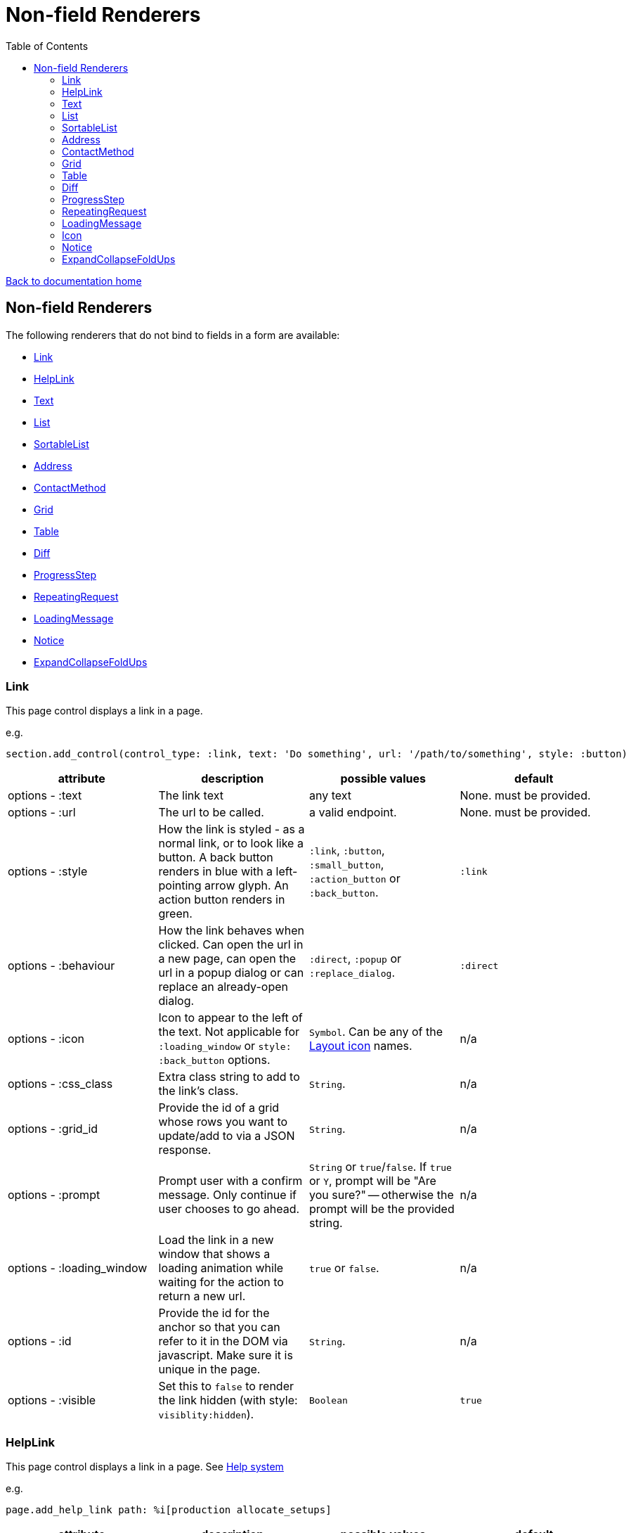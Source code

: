 = Non-field Renderers
:toc:

link:/developer_documentation/start.adoc[Back to documentation home]

== Non-field Renderers

The following renderers that do not bind to fields in a form are available:

* <<Link>>
* <<HelpLink>>
* <<Text>>
* <<List>>
* <<SortableList>>
* <<Address>>
* <<ContactMethod>>
* <<Grid>>
* <<Table>>
* <<Diff>>
* <<ProgressStep>>
* <<RepeatingRequest>>
* <<LoadingMessage>>
* <<Notice>>
* <<ExpandCollapseFoldUps>>

=== Link

This page control displays a link in a page.

e.g.
[source,ruby]
----
section.add_control(control_type: :link, text: 'Do something', url: '/path/to/something', style: :button)
----

|===
|attribute |description |possible values |default

|options - :text
|The link text
|any text
|None. must be provided.

|options - :url
|The url to be called.
|a valid endpoint.
|None. must be provided.

|options - :style
|How the link is styled - as a normal link, or to look like a button. A back button renders in blue with a left-pointing arrow glyph. An action button renders in green.
|`:link`, `:button`, `:small_button`, `:action_button` or `:back_button`.
|`:link`

|options - :behaviour
|How the link behaves when clicked. Can open the url in a new page, can open the url in a popup dialog or can replace an already-open dialog.
|`:direct`, `:popup` or `:replace_dialog`.
|`:direct`

|options - :icon
|Icon to appear to the left of the text. Not applicable for `:loading_window` or `style: :back_button` options.
|`Symbol`. Can be any of the link:/development/layout_icons[Layout icon] names.
|n/a

|options - :css_class
|Extra class string to add to the link's class.
|`String`.
|n/a

|options - :grid_id
|Provide the id of a grid whose rows you want to update/add to via a JSON response.
|`String`.
|n/a

|options - :prompt
|Prompt user with a confirm message. Only continue if user chooses to go ahead.
|`String` or `true`/`false`. If `true` or `Y`, prompt will be "Are you sure?" -- otherwise the prompt will be the provided string.
|n/a

|options - :loading_window
|Load the link in a new window that shows a loading animation while waiting for the action to return a new url.
|`true` or `false`.
|n/a

|options - :id
|Provide the id for the anchor so that you can refer to it in the DOM via javascript. Make sure it is unique in the page.
|`String`.
|n/a

|options - :visible
|Set this to `false` to render the link hidden (with style: `visiblity:hidden`).
|`Boolean`
|`true`

|===

=== HelpLink

This page control displays a link in a page. See link:/developer_documentation/help_system.adoc[Help system]

e.g.
[source,ruby]
----
page.add_help_link path: %i[production allocate_setups]
----

|===
|attribute |description |possible values |default

|options - :path
|The components of the path to a help file, starting from `help/app` or `help/system`. The `adoc` part is not required.
|Array of symbols
|None. must be provided.

|options - :help_type
|System or App help
|String - can be "app" or "system"
|`app`.

|options - :for_dialog
|Will the link be rendered in a dialog?
|Boolean
|`false`.

|===

=== Text

This page control places the given text in a div with class `"crossbeams-field"`.

e.g.
[source,ruby]
----
section.add_text('Some text', wrapper: %i[p b])
section.add_text('def a_ruby_method(text)', syntax: :ruby)
----

|===
|attribute |description |possible values |default

|text
|The text to be displayed.
|`String`. Can contain HTML.
|None. Required.

|options - :preformatted
|Display the text within <pre> tags.
|`true` or `false`.
|`false`

|options - :syntax
|Syntax highlighter to apply to the text.
a|* :ruby
* :sql
* :yaml or :yml
|n/a

|options - :wrapper
|Tag(s) to wrap the text in. Can be a Symbol or Array of Symbols.
a|* :p
* :h1
* :h2
* :h3
* :h4
* :i or :em
* :b or :strong
|None

|options - :dom_id
|DOM id for the enclosing div.
|String
|None

|options - :hide_on_load
|HTML `hidden` attribute for the field wrapper. If true, the text will be hidden, but can be shown again e.g. by a `:show_element` behaviour.
|`true` or `false`
|`false`

|options - :css_classes
|CSS Classes separated by spaces. e.g. `"b orange"` for bold, orange text.
|String
|None

|options - :toggle_button
|Display the text hidden with a button that shows/hides it.
|`true` or `false`.
|`false`

|options - :toggle_caption
|The caption to display on the toggle button.
|`String`.
|`Show/Hide Text`

|options - :toggle_element_id
|Optional: Toggle text based on the `toggle_element_id` (which *must* appear as an `id` within the text)

This is instead of the default -- which is to use the `id` of the text wrapper's div.
|`String`.
|None

|===

=== List

An ordered list of items.

e.g.
[source,ruby]
----
column.add_list([['FP', 1], ['MGP', 2], ['CONS', 3]])
----

|===
|attribute |description |possible values |default

|items
|The list of items to display. If a two-dimensional array is provided, just the first element is displayed.
|a one-dimensional or two-dimensional array. If `remove_item_url` is provided, this **must** be a 2D array with the 2nd element an `id` value.
|None. Required.

|options - :caption
|The label text
|any text
|None.

|options - :scroll_height
|Restrict the list to a certain height and show scrollbars if the list is longer.
|`:short` or `:medium`
|None.

|options - :filled_background
|If true, draw a border and set the background to grey.
|`true` or `false`
|`false`

|options - :remove_item_url
|A URL to call when the user clicks the remove icon next to an item.
|String. **Must** include `$:id$` token (where the clicked item's id value will be placed).
|None.

|===

=== SortableList

Render a list of items that can be dragged and dropped to change the sort-order.

e.g.
[source,ruby]
----
form.add_sortable_list('deals', [['FP', 1], ['MGP', 2], ['CONS', 3]])

# access returned parameters:
sorted_id_list = params[:deals_sorted_ids] #=> '1,2,3'
----

|===
|attribute |description |possible values |default

|prefix
|The prefix to be used in identifying this group of items.
|`String` starting with a letter, without spaces.
|None. This is required.

|items
|The items to be sorted. The text will be displayed and the ids will be returned in order in a parameter named `"#{prefix}_sorted_ids"`.
|An Array of `[text, id]` elements.
|None. This is required.

|options - :caption
|A caption to display above the list.
|Any string
|None.

|options - :drag_between_lists_name
|A name to group two lists together so the user can drag from one to the other.
|Any string
|None.

|===

=== Address

This page control renders one or more addresses. Provide a single address entity or an array of address entities.

e.g.

[source,ruby]
----
form.add_address(address)
form.add_address(address_array, include_address_type: false)
----

|===
|attribute |description |possible values |default

|address
|The address or addresses.
|An object that responds to `address_line_1`, `address_line_2`, `address_line_3`, `city`, `postal_code` and `address_type`. Or an `Array` of such objects.
|None. Required.

|options - :include_address_type
|Show the type of address in the heading.
|`true` or `false`.
|`true`

|===

=== ContactMethod

This page control renders one or more contact methods. Provide a single contact method entity or an array of contact method entities.
Matches a lowercase version of the contact method's `contact_method_type` to an internal lookup to decide which icon to display. An extra set of lookups can be provided.

e.g.
[source,ruby]
----
form.add_contact_method(contact_method)
form.add_contact_method(contact_method_array, icon_lookup: { 'telephone' => 'tel', 'e-mail' => 'email' })
----

|===
|attribute |description |possible values |default

|contact_method
|The contact method or methods.
|An object that responds to `contact_method_type` and `contact_method_code`. Or an `Array` of such objects.
|None. Required.

|options - :icon_lookup
|Add method_type to icon shortcut for the icons to display next to the method type.
|Each key in the Hash should correspond to a method type and the value should be one of `tel`, `cell`, `fax`, `email`, `social`.
|`{'tel' => 'tel', 'cell' => 'cell', 'fax' => 'fax', 'email' => 'email', 'social' => 'social'}`

|===

=== Grid

Render a data grid. Pass the grid id and the url followed by a hash of options.
If there is more than one grid on a page, each must have a unique grid id.

e.g.
[source,ruby]
----
section.add_grid 'tickets', '/list/tickets', caption: 'Movie tickets', height: 8
----

|===
|attribute |description |possible values |default

|id
|The DOM id for the grid.
|`String`.
|None. Required.

|url
|The URL to call that will return the grid columns and rows in JSON
|`String`.
|None. Required.

|options - :caption
|The caption to be shown in the grid header
|any text.
|None (no caption will be shown in the header).

|options - :height
|The height in css ems of the grid body (excludes the grid header).
|An integer greater than or equal to 6.
|20. If a value less than 6 is given, it will be fixed to 6.

|options - :fit_height
|Make the grid fit the available height of its parent element. Note that if the grid is in a section, you can call `fit_height!` on the section and the grid will adjust. If the grid is not in a section, the parent element must have the css property `display:flex`.
|`true` or `false`
|`nil` - effectively `false`.

|===

=== Table

Render a table. The table renders with thin borders and highlights each row on hover.

e.g.
[source,ruby]
----
neg_check = ->(a) { a&.negative? ? 'red' : '' }

section.add_table [{ keys: 'a', values: 1, amounts: 22 },
                   { keys: 'b', values: 2, amounts: 33 }],
                   %i[keys values amounts],
                   alignment: { amounts: :right },
                   cell_classes: { amounts: neg_check },
                   cell_transformers: {
                     keys: ->(a) { a&.upcase },
                     amounts: :decimal
                   },
                   header_captions: { values: 'Value' }
----

|===
|attribute |description |possible values |default

|rows
|Rows containing the data to be shown
|An Array of Hashes of the format `{ column1_name: value, column2_name: value }`.

Or a 2-dimensionial array (in which case there will be no columns or table head).
|None. This is required.

|columns
|An array of column names. Must match names in rows.
|`Symbol` or `String`.
|None (no column headers will be shown).

|options - :alignment
|A Hash of options
|`alignment: { col: :right }`. The hash should only contain columns that should not be left-aligned. The value for the column can be `:right` or `:center`.
|None.

|options - :cell_classes
|A Hash of options
|`cell_classes: { col: [callable] }`. The hash should only contain columns where you wish to apply logic to determine the css class. The value for each column must be something that responds to `call` - see example above using a lambda. NB. it is crucial to guard agains `nil` values for the column.
|None.

|options - :cell_transformers
|A Hash of options that will transform the data in a particular column.
a|`cell_transformers: { col: [callable/symbol] }`.

The hash should only contain columns where you wish to change the cell value.

Use symbols or a callable object - `:integer` to display a number without decimals, `:decimal` will show 2 decimals and `decimal_4` will show 4 decimals.

Otherwise provide something like `cell_transformers: { a: ->(a) { "==#{a}==" }}` to change "1" to "==1==".
|None.

|options - :dom_id
|String
|If present, the table will be wrapped in a `<div>` with this id. This allows easy replacement of the table from behaviours.
|None.

|options - :caption
|String
|Provide an optional caption to appear above the table.
|None.

|options - :header_captions
|A Hash of options
|Provide captions for headers to override the default text (which is the header key capitalised with underscores changed to spaces).
|None.

|options - :pivot
|Boolean
|If true, pivot the table so that columns become rows. NB. the table **must** have columns specified.
|None.

|options - :top_margin
|Integer, 0 to 7.
|Provide a margin above the table. Use 0 for no margin and 7 for the most space.
|None.

|===

=== Diff

Display the difference between two texts, two Hashes or two files.

One of the option sets `:left_record` and `:right_record`, `:left` and `:right` or `:left_file` and `:right_file` *must* be provided.

e.g.
[source,ruby]
----
# In the Layout:

section.add_diff :invoice

# In UI Rules:

def common_fields
  {
    invoice: {
      left_caption: 'Before',
      right_caption: 'After',
      left_record: { id: 1, customer: 'AJAX', amount: 100.00 },
      right_record: { id: 1, customer: 'AJAX LTD.', amount: 120.00 }
    }
  }
end

----

|===
|attribute |description |possible values |default

|key
|The key (or field name) matches a key in the `fields` attribute of the UI Rules.
|`Symbol`.
|None. This is required.

|left_caption
|A caption for the left side of the display.
|`String`.
|"Left".

|right_caption
|A caption for the right side of the display.
|`String`.
|"Right".

|left_record
|A `Hash` of atrributes representing one version of a record. Each `key : value` will be compared.
|`Hash`.
|None.

|right_record
|A `Hash` of atrributes representing one version of a record. Each `key : value` will be compared.
|`Hash`.
|None.

|left
|A `String` of text. Each line will be compared.
|`String`.
|None.

|right
|A `String` of text. Each line will be compared.
|`String`.
|None.

|left_file
|A file name.
|`String`.
|None.

|right_file
|A file name.
|`String`.
|None.

|no_padding
|Remove surrounding padding in display.
|Boolean - `true` or `false`.
|`false`

|max_pane_width
|Max width in pixels for each pane. If set and the differences render wider than the max, horizontal scrollbars will show.
|Boolean - `true` or `false`.
|`false`

|unnest_records
|For nested hashes, show ancestor keys on each line. Both hashes are sorted by their keys.
|Boolean - `true` or `false`.
|`false`

|===

=== ProgressStep

Show the state of progress with a variable number of steps to be taken.

e.g.
[source,ruby]
----
steps = ['Add coffee', 'Add sugar', 'Add water', 'Add milk', 'Stir']
descs = ['1 tsp coffee', '3 sugars']
section.add_progress_step steps, position: 2, state_description: descs
----

|===
|attribute |description |possible values |default

|steps
|A list of the steps to display.
|`Array`.
|None. This is required.

|options - :position
|The position in the steps array that is active. Zero-based index.
|`Integer`.
|`0`.

|options - :state_description
|An optional array of information relevant to the current position to display. e.g. a summary of choices made during previous steps.
|A single `String` or an `Array` of `String`.
|None.

|options - :show_finished
|Display the last step as "finished" rather than "busy".
|`true` or `false`.
|`false`. Only applies when the position is at the last step.

|options - :current_step_id
|An optional id to assign to the DOM element for the current step.
|`String`.
|`'cbl-current-step'`.

|===

NOTE: The value of `current_step_id` can be passed to the js function `finaliseProgressStep` to change the current step state from `busy` to `finished`. See usage in a route in <<RepeatingRequest response>> below.
e.g.
[source,javascript]
----
crossbeamsUtils.finaliseProgressStep('cbl-current-step');
----

=== RepeatingRequest

Render a div and attach a url to it to be called periodically.

* On load, the browser will wait for the interval to pass and then call the url.
* On response to the url, if the response does not include a stop command, the timer will start again.
* If the response includes a stop command, no more calls will be made.
* If the response is an exception, no more calls will be made.

e.g.
[source,ruby]
----
section.add_repeating_request('/path/to/action', 1000, '<p>Some content</p>')
----

|===
|attribute |description |possible values |default

|url
|The url to call after `interval` milliseconds have elapsed.
|`String`.
|None. This is required.

|interval
|The time in milliseconds between calls to the `url`.
|`Integer`. Milliseconds. e.g. `1000` for a 1 second wait.
|None. This is required.

|content
|HTML code to be rendered before the first call to the url.
|`String`.
|None. This is required, but can be blank.

|===

==== RepeatingRequest response

The responding url must return a JSON response.

To redirect to a new page:
[source,ruby]
----
{ redirect: '/new/path' }.to_json
----

To update the div contents and contine calling the url periodically:
[source,ruby]
----
{ updateMessage: { content: 'New content', continuePolling: true } }.to_json
----

Optional: to change the state of a step in a ProgressStep control to finalised, supply the id of the step:
[source,ruby]
----
{ updateMessage: { content: 'New content', finaliseProgressStep: 'cbl-current-step' } }.to_json
----
NOTE: `continuePolling` can be set to false or can be omitted to stop the repeats.

=== LoadingMessage

This control renders an animated glyph to show that something is in the process of being loaded.

NOTE: This will usually be rendered as part of some other markup, so there is also a helper method: `UtilityFunctions.loading_message`.

e.g.
[source,ruby]
----
section.add_text UtilityFunctions.loading_message('Fetching results')

# OR

section.add_text Crossbeams::Layout::LoadingMessage.new(caption: 'Fetching results').render
----

|===
|attribute |description |possible values |default

|options - :caption
|Text to display alongside the glyph
|String
|`nil`

|options - :dom_id
|A DOM id to identify the rendered div,
|String
|None

|options - :wrap_for_centre
|If true, the caption will render inside a paragraph which will align more-or-less with the glyph.
|Boolean
|`false`

|===

=== Icon

This control renders an SVG icon.

NOTE: This will usually be rendered as part of some other markup, so there is also a helper method: `UtilityFunctions.icon`.

e.g.
[source,ruby]
----
section.add_text UtilityFunctions.icon(:copy)

# OR

section.add_text Crossbeams::Layout::Icon.new(:copy).render
----

|===
|attribute |description |possible values |default

|name
|The icon to be displayed.
|`Symbol`. Must match one of the possible link:/development/layout_icons[values].
|None. Required.

|options - :css_class
|Space-separated list of CSS classes
|String
|`nil`

|options - :attrs
|DOM attributes
|Array
|`[]`

|===

=== Notice

This page control places the given text in a div highlighted as `info, success, warning or error`.

e.g.
[source,ruby]
----
page.add_notice('Some text', notice_type: :warning)
----

|===
|attribute |description |possible values |default

|text
|The text to be displayed.
|`String`. Can contain HTML.
|None. Required.

|options - :notice_type
|Governs the styling of the text.
|`:info`, `:success`, `:warning` or `:error`.
|`:info`

|options - :caption
|The caption to show in bold above the text.
|`String`.
|The notice_type, capitalised.

|options - :inline_caption
|The caption can be rendered on the same line as the notice. Default is to render above the text.
|`true` or `false`.
|`false`.

|options - :show_caption
|The caption can be hidden.
|`true` or `false`.
|`true`.

|options - :within_field
|Display the text within a crossbeams-field div or not. This can affect the width of the display.
|`true` or `false`.
|`true`

|===

=== ExpandCollapseFoldUps

This page control allows you to expand or collapse all Fold up controls in the same form.
It renders two links next to each other -- one to expand and one to collapse.

e.g.
[source,ruby]
----
form.expand_collapse button: true, mini: true
----

|===
|attribute |description |possible values |default

|options - :button
|Display the links as buttons. If false, they display as links.
|`true` or `false`.
|`false`

|options - :mini
|Display without text alongside icons. If true, just a plus and minus icon is rendered. If false, the text `Expand all` and `Collapse all` forms part of the links.
|`true` or `false`.
|`false`

|===

